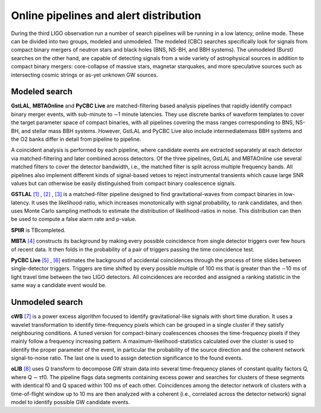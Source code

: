Online pipelines and alert distribution 	
=======================================


During the third LIGO observation run a number of search pipelines will be
running in a low latency, online mode. These can be divided into two groups,
modeled and unmodeled. The modeled (CBC) searches specifically look for signals
from compact binary mergers of neutron stars and black holes (BNS, NS-BH, and
BBH systems). The unmodeled (Burst) searches on the other hand, are capable of
detecting signals from a wide variety of astrophysical sources in addition to
compact binary mergers: core-collapse of massive stars, magnetar starquakes,
and more speculative sources such as intersecting cosmic strings or as-yet
unknown GW sources.

Modeled search
--------------

**GstLAL**, **MBTAOnline** and **PyCBC Live** are matched-filtering based 
analysis pipelines that rapidly identify compact binary merger events, with 
sub-minute to ∼1 minute latencies. They use discrete banks of waveform templates 
to cover the target parameter space of compact binaries, with all pipelines 
covering the mass ranges corresponding to BNS, NS-BH, and stellar mass BBH 
systems. However, GstLAL and PyCBC Live also include intermediatemass BBH 
systems and the O2 banks differ in detail from pipeline to pipeline.

A coincident analysis is performed by each pipeline, where candidate events
are extracted separately at each detector via matched-filtering and later
combined across detectors. Of the three pipelines, GstLAL and MBTAOnline use
several matched filters to cover the detector bandwidth, i.e., the matched
filter is split across multiple frequency bands. All pipelines also implement
different kinds of signal-based vetoes to reject instrumental transients
which cause large SNR values but can otherwise be easily distinguished from
compact binary coalescence signals.

**GSTLAL** `[1]`_ , `[2]`_ , `[3]`_ is a matched-filter pipeline designed to 
find gravitational-waves from compact binaries in low-latency. It uses the 
likelihood-ratio, which increases monotonically with signal probability, to rank 
candidates, and then uses Monte Carlo sampling methods to estimate the 
distribution of likelihood-ratios in noise. This distribution can then be used 
to compute a false alarm rate and p-value. 

**SPIIR** is TBcompleted.

**MBTA** `[4]`_ constructs its background by making every possible coincidence 
from single detector triggers over few hours of recent data. It then folds in 
the probability of a pair of triggers passing the time coincidence test.

**PyCBC Live** `[5]`_ , `[6]`_ estimates the background of accidental 
coincidences through the process of time slides between single-detector 
triggers. Triggers are time shifted by every possible multiple of 100 ms that is
greater than the ∼10 ms of light travel time between the two LIGO
detectors. All coincidences are recorded and assigned a ranking statistic
in the same way a candidate event would be.

Unmodeled search
----------------

**cWB** `[7]`_ is a power excess algorithm focused to identify 
gravitational-like signals with short time duration. It uses a wavelet 
transformation to identify time-frequency pixels which can be grouped in a 
single cluster if they satisfy neighbouring conditions. A tuned version for 
compact-binary coalescences chooses the time-frequency pixels if they mainly 
follow a frequency increasing pattern. A maximum-likelihood-statistics 
calculated over the cluster is used to identify the proper parameter of 
the event, in particular the probability of the source direction and the 
coherent network signal-to-noise ratio. The last one is used to assign detection 
significance to the found events.

**oLIB** `[8]`_ uses Q transform to decompose GW strain data into 
several time-frequency planes of constant quality factors Q, where Q ∼ τf0. 
The pipeline flags data segments containing excess power and searches for 
clusters of these segments with identical f0 and Q spaced within 100 ms 
of each other. Coincidences among the detector network of clusters with a 
time-of-flight window up to 10 ms are then analyzed with a coherent (i.e.,
correlated across the detector network) signal model to identify possible GW 
candidate events.

.. _`[1]`: https://journals.aps.org/prd/abstract/10.1103/PhysRevD.95.042001
.. _`[2]`: https://dcc.ligo.org/LIGO-P1700411
.. _`[3]`: https://dcc.ligo.org/LIGO-P1700412
.. _`[4]`: http://iopscience.iop.org/article/10.1088/0264-9381/33/17/175012/meta
.. _`[5]`: http://iopscience.iop.org/article/10.3847/1538-4357/aa8f50/meta
.. _`[6]`: https://arxiv.org/abs/1705.01845
.. _`[7]`: https://journals.aps.org/prd/abstract/10.1103/PhysRevD.93.042004
.. _`[8]`: https://journals.aps.org/prd/abstract/10.1103/PhysRevD.95.104046

